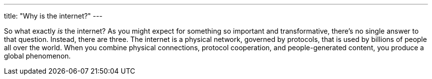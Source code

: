 ---
title: "Why is the internet?"
---

So what exactly _is_ the internet?
//
As you might expect for something so important and transformative, there's no
single answer to that question.
//
Instead, there are three.
//
The internet is a physical network, governed by protocols, that is used by
billions of people all over the world.
//
When you combine physical connections, protocol cooperation, and
people-generated content, you produce a global phenomenon.
